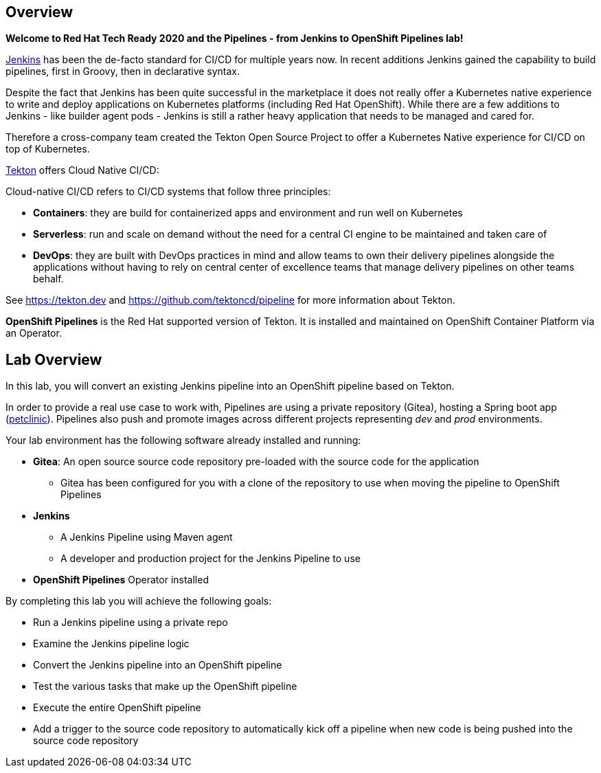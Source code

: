 :markup-in-source: verbatim,attributes,quotes

== Overview

*Welcome to Red Hat Tech Ready 2020 and the Pipelines - from Jenkins to OpenShift Pipelines lab!*

link:https://www.jenkins.io/[Jenkins] has been the de-facto standard for CI/CD for multiple years now. In recent additions Jenkins gained the capability to build pipelines, first in Groovy, then in declarative syntax.

Despite the fact that Jenkins has been quite successful in the marketplace it does not really offer a Kubernetes native experience to write and deploy applications on Kubernetes platforms (including Red Hat OpenShift). While there are a few additions to Jenkins - like builder agent pods - Jenkins is still a rather heavy application that needs to be managed and cared for.

Therefore a cross-company team created the Tekton Open Source Project to offer a Kubernetes Native experience for CI/CD on top of Kubernetes.

link:https://tekton.dev[Tekton] offers Cloud Native CI/CD:

Cloud-native CI/CD refers to CI/CD systems that follow three principles:

* *Containers*: they are build for containerized apps and environment and run well on Kubernetes 
* *Serverless*: run and scale on demand without the need for a central CI engine to be maintained and taken care of
* *DevOps*: they are built with DevOps practices in mind and allow teams to own their delivery pipelines alongside the applications without having to rely on central center of excellence teams that manage delivery pipelines on other teams behalf.

See https://tekton.dev and https://github.com/tektoncd/pipeline for more information about Tekton.

*OpenShift Pipelines* is the Red Hat supported version of Tekton. It is installed and maintained on OpenShift Container Platform via an Operator.

== Lab Overview

In this lab, you will convert an existing Jenkins pipeline into an OpenShift pipeline based on Tekton.

In order to provide a real use case to work with, Pipelines are using a private repository (Gitea), hosting a Spring boot app (link:https://github.com/spring-projects/spring-petclinic[petclinic]). Pipelines also push and promote images across different projects representing _dev_ and _prod_ environments.

Your lab environment has the following software already installed and running:

* *Gitea*: An open source source code repository pre-loaded with the source code for the application
** Gitea has been configured for you with a clone of the repository to use when moving the pipeline to OpenShift Pipelines
* *Jenkins*
** A Jenkins Pipeline using Maven agent
** A developer and production project for the Jenkins Pipeline to use
* *OpenShift Pipelines* Operator installed

By completing this lab you will achieve the following goals:

* Run a Jenkins pipeline using a private repo
* Examine the Jenkins pipeline logic
* Convert the Jenkins pipeline into an OpenShift pipeline
* Test the various tasks that make up the OpenShift pipeline
* Execute the entire OpenShift pipeline
* Add a trigger to the source code repository to automatically kick off a pipeline when new code is being pushed into the source code repository
